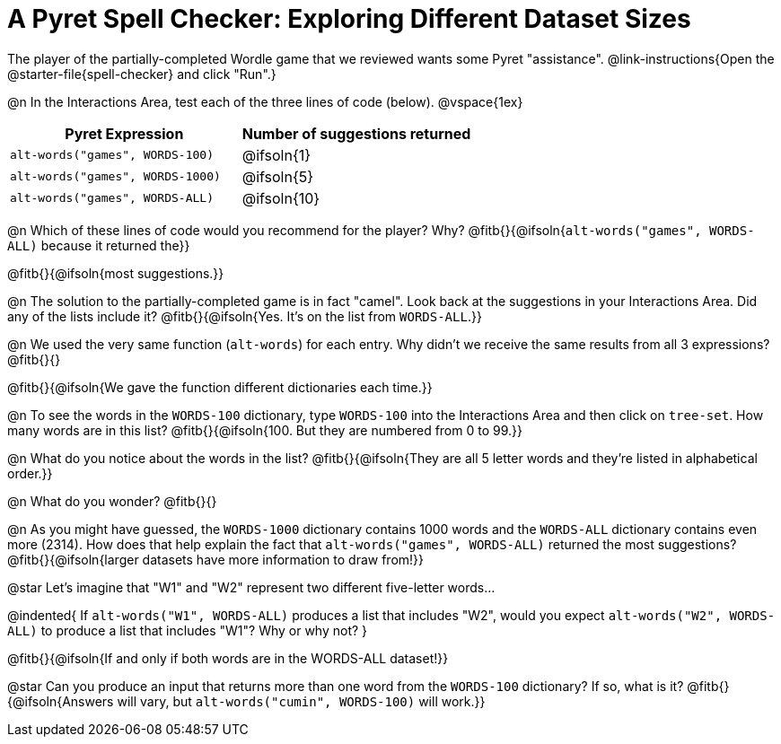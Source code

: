 = A Pyret Spell Checker: Exploring Different Dataset Sizes

The player of the partially-completed Wordle game that we reviewed wants some Pyret "assistance".  @link-instructions{Open the @starter-file{spell-checker} and click "Run".}


@n In the Interactions Area, test each of the three lines of code (below).
@vspace{1ex}

[cols="1,1", stripes="none", options="header"]
|===
| Pyret Expression			| Number of suggestions returned
| `alt-words("games", WORDS-100)` 	| @ifsoln{1}
| `alt-words("games", WORDS-1000)` | @ifsoln{5}
| `alt-words("games", WORDS-ALL)`	| @ifsoln{10}
|===

@n Which of these lines of code would you recommend for the player? Why? @fitb{}{@ifsoln{`alt-words("games", WORDS-ALL)` because it returned the}}

@fitb{}{@ifsoln{most suggestions.}}

@n The solution to the partially-completed game is in fact "camel". Look back at the suggestions in your Interactions Area. Did any of the lists include it? @fitb{}{@ifsoln{Yes. It's on the list from `WORDS-ALL`.}}

@n We used the very same function (`alt-words`) for each entry. Why didn't we receive the same results from all 3 expressions? @fitb{}{}

@fitb{}{@ifsoln{We gave the function different dictionaries each time.}}

@n To see the words in the `WORDS-100` dictionary, type `WORDS-100` into the Interactions Area and then click on `tree-set`. How many words are in this list?
@fitb{}{@ifsoln{100. But they are numbered from 0 to 99.}}

@n What do you notice about the words in the list? @fitb{}{@ifsoln{They are all 5 letter words and they're listed in alphabetical order.}}

@n What do you wonder? @fitb{}{}

@n As you might have guessed, the `WORDS-1000` dictionary contains 1000 words and the `WORDS-ALL` dictionary contains even more (2314). How does that help explain the fact that `alt-words("games", WORDS-ALL)` returned the most suggestions? @fitb{}{@ifsoln{larger datasets have more information to draw from!}}

@star Let's imagine that "W1" and "W2" represent two different five-letter words...

@indented{
If `alt-words("W1", WORDS-ALL)` produces a list that includes "W2", would you expect `alt-words("W2", WORDS-ALL)` to produce a list that includes "W1"? Why or why not?
}

@fitb{}{@ifsoln{If and only if both words are in the WORDS-ALL dataset!}}

@star Can you produce an input that returns more than one word from the `WORDS-100` dictionary? If so, what is it? @fitb{}{@ifsoln{Answers will vary, but `alt-words("cumin", WORDS-100)` will work.}}
